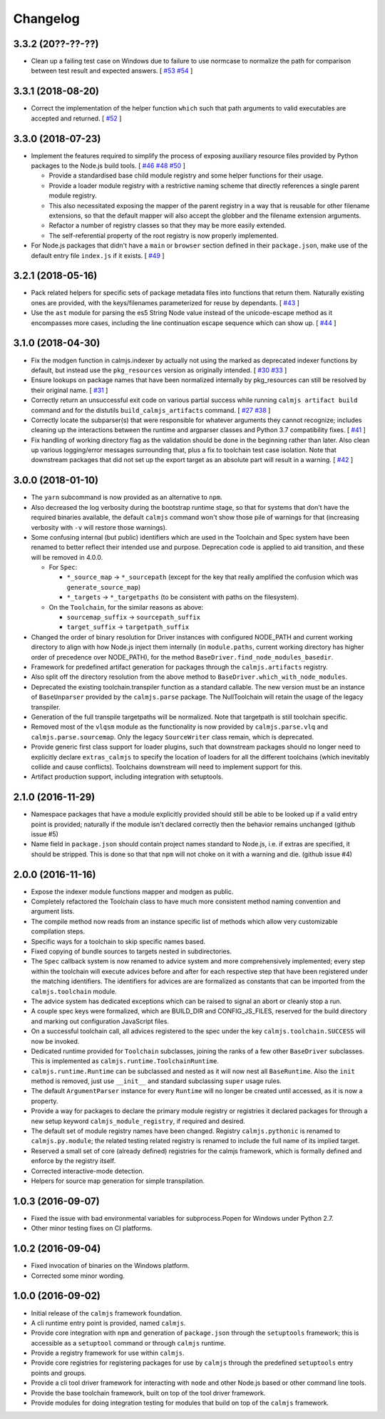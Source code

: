 Changelog
=========

3.3.2 (20??-??-??)
------------------

- Clean up a failing test case on Windows due to failure to use normcase
  to normalize the path for comparison between test result and expected
  answers.  [
  `#53 <https://github.com/calmjs/calmjs/issues/53>`_
  `#54 <https://github.com/calmjs/calmjs/issues/54>`_
  ]

3.3.1 (2018-08-20)
------------------

- Correct the implementation of the helper function ``which`` such that
  path arguments to valid executables are accepted and returned.  [
  `#52 <https://github.com/calmjs/calmjs/issues/52>`_
  ]

3.3.0 (2018-07-23)
------------------

- Implement the features required to simplify the process of exposing
  auxiliary resource files provided by Python packages to the Node.js
  build tools. [
  `#46 <https://github.com/calmjs/calmjs/issues/46>`_
  `#48 <https://github.com/calmjs/calmjs/issues/48>`_
  `#50 <https://github.com/calmjs/calmjs/issues/50>`_
  ]

  - Provide a standardised base child module registry and some helper
    functions for their usage.
  - Provide a loader module registry with a restrictive naming scheme
    that directly references a single parent module registry.
  - This also necessitated exposing the mapper of the parent registry
    in a way that is reusable for other filename extensions, so that
    the default mapper will also accept the globber and the filename
    extension arguments.
  - Refactor a number of registry classes so that they may be more
    easily extended.
  - The self-referential property of the root registry is now properly
    implemented.

- For Node.js packages that didn't have a ``main`` or ``browser``
  section defined in their ``package.json``, make use of the default
  entry file ``index.js`` if it exists.  [
  `#49 <https://github.com/calmjs/calmjs/issues/49>`_
  ]

3.2.1 (2018-05-16)
------------------

- Pack related helpers for specific sets of package metadata files into
  functions that return them.  Naturally existing ones are provided,
  with the keys/filenames parameterized for reuse by dependants. [
  `#43 <https://github.com/calmjs/calmjs/issues/43>`_
  ]
- Use the ``ast`` module for parsing the es5 String Node value instead
  of the unicode-escape method as it encompasses more cases, including
  the line continuation escape sequence which can show up. [
  `#44 <https://github.com/calmjs/calmjs/issues/44>`_
  ]

3.1.0 (2018-04-30)
------------------

- Fix the modgen function in calmjs.indexer by actually not using the
  marked as deprecated indexer functions by default, but instead use the
  ``pkg_resources`` version as originally intended. [
  `#30 <https://github.com/calmjs/calmjs/issues/30>`_
  `#33 <https://github.com/calmjs/calmjs/issues/33>`_
  ]
- Ensure lookups on package names that have been normalized internally
  by pkg_resources can still be resolved by their original name. [
  `#31 <https://github.com/calmjs/calmjs/issues/31>`_
  ]
- Correctly return an unsuccessful exit code on various partial success
  while running ``calmjs artifact build`` command and for the distutils
  ``build_calmjs_artifacts`` command. [
  `#27 <https://github.com/calmjs/calmjs/issues/27>`_
  `#38 <https://github.com/calmjs/calmjs/issues/38>`_
  ]
- Correctly locate the subparser(s) that were responsible for whatever
  arguments they cannot recognize; includes cleaning up the interactions
  between the runtime and argparser classes and Python 3.7 compatibility
  fixes. [
  `#41 <https://github.com/calmjs/calmjs/issues/41>`_
  ]
- Fix handling of working directory flag as the validation should be
  done in the beginning rather than later.  Also clean up various
  logging/error messages surrounding that, plus a fix to toolchain test
  case isolation.  Note that downstream packages that did not set up the
  export target as an absolute part will result in a warning. [
  `#42 <https://github.com/calmjs/calmjs/issues/42>`_
  ]

3.0.0 (2018-01-10)
------------------

- The ``yarn`` subcommand is now provided as an alternative to ``npm``.
- Also decreased the log verbosity during the bootstrap runtime stage,
  so that for systems that don't have the required binaries available,
  the default ``calmjs`` command won't show those pile of warnings for
  that (increasing verbosity with ``-v`` will restore those warnings).
- Some confusing internal (but public) identifiers which are used in the
  Toolchain and Spec system have been renamed to better reflect their
  intended use and purpose.  Deprecation code is applied to aid
  transition, and these will be removed in 4.0.0.

  - For ``Spec``:

    - ``*_source_map`` -> ``*_sourcepath`` (except for the key that really
      amplified the confusion which was ``generate_source_map``)
    - ``*_targets`` -> ``*_targetpaths`` (to be consistent with paths on
      the filesystem).

  - On the ``Toolchain``, for the similar reasons as above:

    - ``sourcemap_suffix`` -> ``sourcepath_suffix``
    - ``target_suffix`` -> ``targetpath_suffix``

- Changed the order of binary resolution for Driver instances with
  configured NODE_PATH and current working directory to align with how
  Node.js inject them internally (in ``module.paths``, current working
  directory has higher order of precedence over NODE_PATH), for the
  method ``BaseDriver.find_node_modules_basedir``.
- Framework for predefined artifact generation for packages through the
  ``calmjs.artifacts`` registry.
- Also split off the directory resolution from the above method to
  ``BaseDriver.which_with_node_modules``.
- Deprecated the existing toolchain.transpiler function as a standard
  callable.  The new version must be an instance of ``BaseUnparser``
  provided by the ``calmjs.parse`` package.  The NullToolchain will
  retain the usage of the legacy transpiler.
- Generation of the full transpile targetpaths will be normalized.  Note
  that targetpath is still toolchain specific.
- Removed most of the ``vlqsm`` module as the functionality is now
  provided by ``calmjs.parse.vlq`` and ``calmjs.parse.sourcemap``.  Only
  the legacy ``SourceWriter`` class remain, which is deprecated.
- Provide generic first class support for loader plugins, such that
  downstream packages should no longer need to explicitly declare
  ``extras_calmjs`` to specify the location of loaders for all the
  different toolchains (which inevitably collide and cause conflicts).
  Toolchains downstream will need to implement support for this.
- Artifact production support, including integration with setuptools.

2.1.0 (2016-11-29)
------------------

- Namespace packages that have a module explicitly provided should still
  be able to be looked up if a valid entry point is provided; naturally
  if the module isn't declared correctly then the behavior remains
  unchanged (github issue #5)
- Name field in ``package.json`` should contain project names standard
  to Node.js, i.e. if extras are specified, it should be stripped.  This
  is done so that that ``npm`` will not choke on it with a warning and
  die. (github issue #4)

2.0.0 (2016-11-16)
------------------

- Expose the indexer module functions mapper and modgen as public.
- Completely refactored the Toolchain class to have much more consistent
  method naming convention and argument lists.
- The compile method now reads from an instance specific list of methods
  which allow very customizable compilation steps.
- Specific ways for a toolchain to skip specific names based.
- Fixed copying of bundle sources to targets nested in subdirectories.
- The ``Spec`` callback system is now renamed to advice system and more
  comprehensively implemented; every step within the toolchain will
  execute advices before and after for each respective step that have
  been registered under the matching identifiers.  The identifiers for
  advices are are formalized as constants that can be imported from the
  ``calmjs.toolchain`` module.
- The advice system has dedicated exceptions which can be raised to
  signal an abort or cleanly stop a run.
- A couple spec keys were formalized, which are BUILD_DIR and
  CONFIG_JS_FILES, reserved for the build directory and marking out
  configuration JavaScript files.
- On a successful toolchain call, all advices registered to the spec
  under the key ``calmjs.toolchain.SUCCESS`` will now be invoked.
- Dedicated runtime provided for ``Toolchain`` subclasses, joining the
  ranks of a few other ``BaseDriver`` subclasses.  This is implemented
  as ``calmjs.runtime.ToolchainRuntime``.
- ``calmjs.runtime.Runtime`` can be subclassed and nested as it will now
  nest all ``BaseRuntime``.  Also the ``init`` method is removed, just
  use ``__init__`` and standard subclassing ``super`` usage rules.
- The default ``ArgumentParser`` instance for every ``Runtime`` will no
  longer be created until accessed, as it is now a property.
- Provide a way for packages to declare the primary module registry or
  registries it declared packages for through a new setup keyword
  ``calmjs_module_registry``, if required and desired.
- The default set of module registry names have been changed.  Registry
  ``calmjs.pythonic`` is renamed to ``calmjs.py.module``; the related
  testing related registry is renamed to include the full name of its
  implied target.
- Reserved a small set of core (already defined) registries for the
  calmjs framework, which is formally defined and enforce by the
  registry itself.
- Corrected interactive-mode detection.
- Helpers for source map generation for simple transpilation.

1.0.3 (2016-09-07)
------------------

- Fixed the issue with bad environmental variables for subprocess.Popen
  for Windows under Python 2.7.
- Other minor testing fixes on CI platforms.

1.0.2 (2016-09-04)
------------------

- Fixed invocation of binaries on the Windows platform.
- Corrected some minor wording.

1.0.0 (2016-09-02)
------------------

- Initial release of the ``calmjs`` framework foundation.
- A cli runtime entry point is provided, named ``calmjs``.
- Provide core integration with ``npm`` and generation of
  ``package.json`` through the ``setuptools`` framework; this is
  accessible as a ``setuptool`` command or through ``calmjs`` runtime.
- Provide a registry framework for use within ``calmjs``.
- Provide core registries for registering packages for use by ``calmjs``
  through the predefined ``setuptools`` entry points and groups.
- Provide a cli tool driver framework for interacting with ``node`` and
  other Node.js based or other command line tools.
- Provide the base toolchain framework, built on top of the tool driver
  framework.
- Provide modules for doing integration testing for modules that build
  on top of the ``calmjs`` framework.
